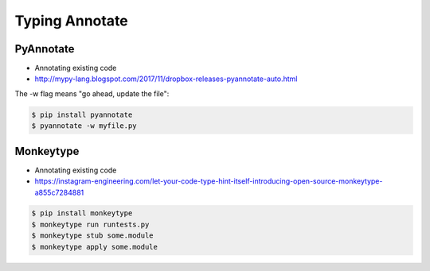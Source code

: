 Typing Annotate
===============


PyAnnotate
----------
* Annotating existing code
* http://mypy-lang.blogspot.com/2017/11/dropbox-releases-pyannotate-auto.html

The -w flag means "go ahead, update the file":

.. code-block:: console

    $ pip install pyannotate
    $ pyannotate -w myfile.py


Monkeytype
----------
* Annotating existing code
* https://instagram-engineering.com/let-your-code-type-hint-itself-introducing-open-source-monkeytype-a855c7284881

.. code-block:: console

    $ pip install monkeytype
    $ monkeytype run runtests.py
    $ monkeytype stub some.module
    $ monkeytype apply some.module

